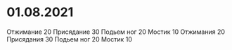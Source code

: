 * 01.08.2021
Отжимание 20
Присядание 30
Подьем ног 20
Мостик 10
Отжимания 20
Присядания 30
Подьем ног 20
Мостик 10

